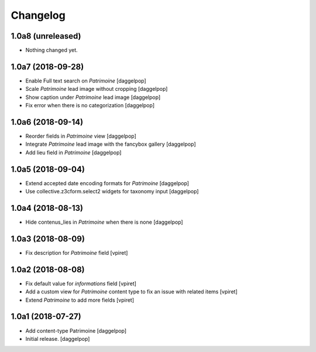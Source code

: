 Changelog
=========


1.0a8 (unreleased)
------------------

- Nothing changed yet.


1.0a7 (2018-09-28)
------------------

- Enable Full text search on `Patrimoine`
  [daggelpop]

- Scale `Patrimoine` lead image without cropping
  [daggelpop]

- Show caption under `Patrimoine` lead image
  [daggelpop]

- Fix error when there is no categorization
  [daggelpop]


1.0a6 (2018-09-14)
------------------

- Reorder fields in `Patrimoine` view
  [daggelpop]

- Integrate `Patrimoine` lead image with the fancybox gallery
  [daggelpop]

- Add lieu field in `Patrimoine`
  [daggelpop]


1.0a5 (2018-09-04)
------------------

- Extend accepted date encoding formats for `Patrimoine`
  [daggelpop]

- Use collective.z3cform.select2 widgets for taxonomy input
  [daggelpop]


1.0a4 (2018-08-13)
------------------

- Hide contenus_lies in `Patrimoine` when there is none
  [daggelpop]

1.0a3 (2018-08-09)
------------------

- Fix description for `Patrimoine` field
  [vpiret]

1.0a2 (2018-08-08)
------------------

- Fix default value for `informations` field
  [vpiret]

- Add a custom view for `Patrimoine` content type to fix an issue with
  related items
  [vpiret]

- Extend `Patrimoine` to add more fields
  [vpiret]


1.0a1 (2018-07-27)
------------------

- Add content-type Patrimoine
  [daggelpop]

- Initial release.
  [daggelpop]
